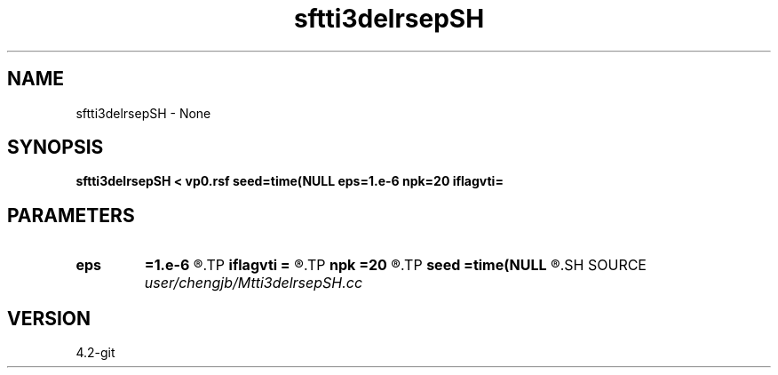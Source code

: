 .TH sftti3delrsepSH 1  "APRIL 2023" Madagascar "Madagascar Manuals"
.SH NAME
sftti3delrsepSH \- None
.SH SYNOPSIS
.B sftti3delrsepSH < vp0.rsf seed=time(NULL eps=1.e-6 npk=20 iflagvti=
.SH PARAMETERS
.PD 0
.TP
.I        
.B eps
.B =1.e-6
.R  	tolerance
.TP
.I        
.B iflagvti
.B =
.R  
.TP
.I        
.B npk
.B =20
.R  	maximum rank
.TP
.I        
.B seed
.B =time(NULL
.R  
.SH SOURCE
.I user/chengjb/Mtti3delrsepSH.cc
.SH VERSION
4.2-git
